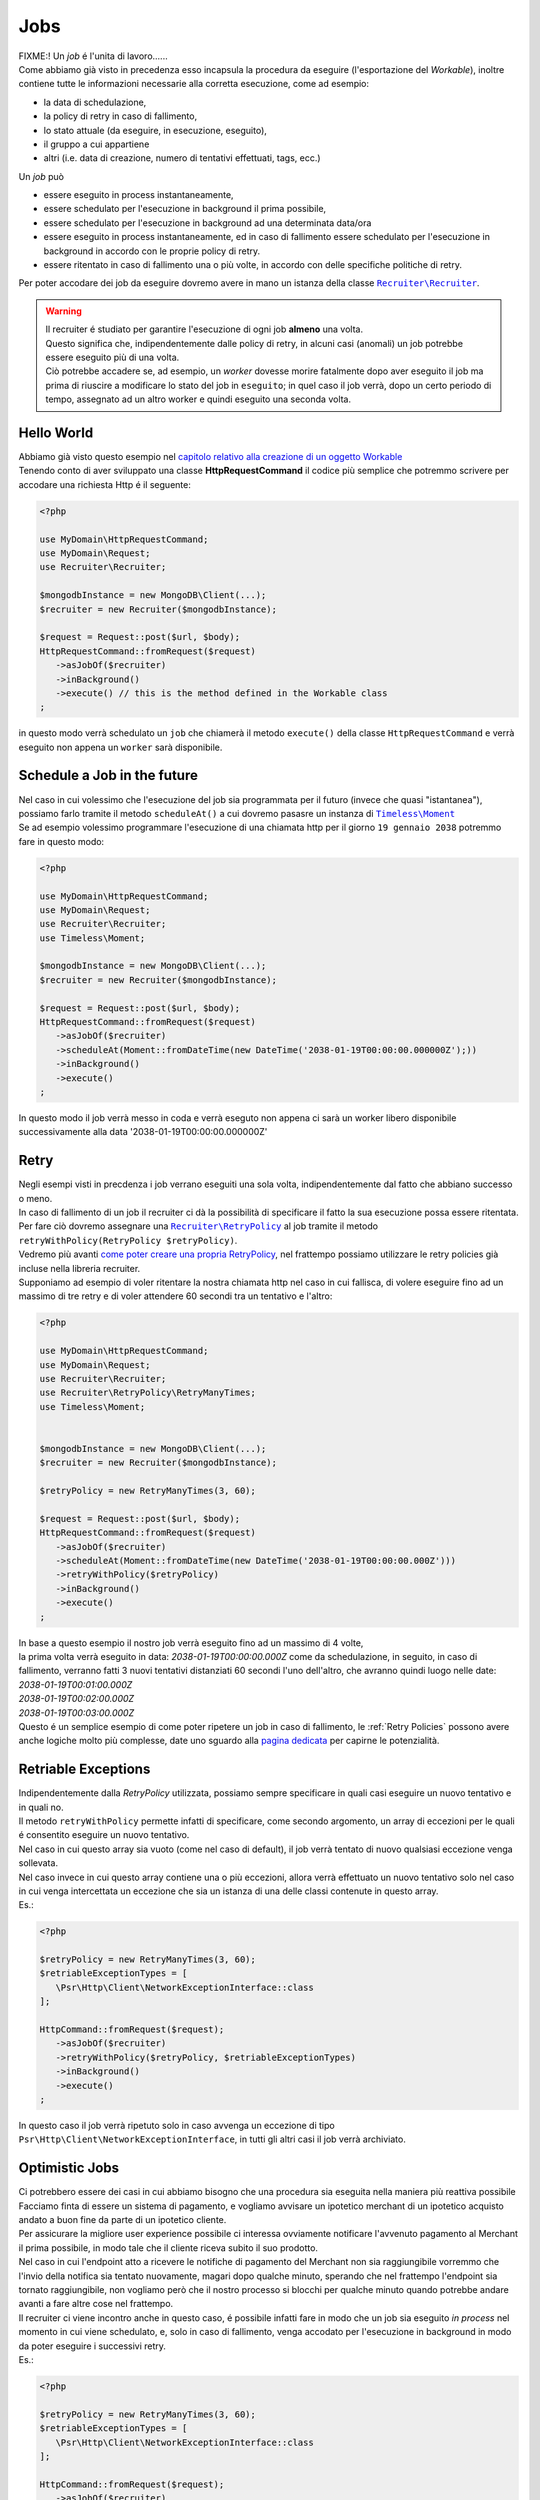 Jobs
============

| FIXME:! Un `job` é l'unita di lavoro......
| Come abbiamo già visto in precedenza esso incapsula la procedura da eseguire (l'esportazione del `Workable`), inoltre contiene tutte le informazioni necessarie alla corretta esecuzione, come ad esempio:

* la data di schedulazione,
* la policy di retry in caso di fallimento,
* lo stato attuale (da eseguire, in esecuzione, eseguito),
* il gruppo a cui appartiene
* altri (i.e. data di creazione, numero di tentativi effettuati, tags, ecc.)

| Un `job` può

* essere eseguito in process instantaneamente,
* essere schedulato per l'esecuzione in background il prima possibile,
* essere schedulato per l'esecuzione in background ad una determinata data/ora
* essere eseguito in process instantaneamente, ed in caso di fallimento essere schedulato per l'esecuzione in background in accordo con le proprie policy di retry.
* essere ritentato in caso di fallimento una o più volte, in accordo con delle specifiche politiche di retry.

.. All'interno della libreria ``Recruiter`` `esistono già delle classi Workable utilizzabili`__, per questi esempi utilizzeremo la classe |recruiter.workable.shellCommand.class|_ che permette di eseguire dei comandi di shell in background.

Per poter accodare dei job da eseguire dovremo avere in mano un istanza della classe |recruiter.recruiter.class|_.

.. warning::
   | Il recruiter é studiato per garantire l'esecuzione di ogni job **almeno** una volta.
   | Questo significa che, indipendentemente dalle policy di retry, in alcuni casi (anomali) un job potrebbe essere eseguito più di una volta.
   | Ciò potrebbe accadere se, ad esempio, un `worker` dovesse morire fatalmente dopo aver eseguito il job ma prima di riuscire a modificare lo stato del job in ``eseguito``; in quel caso il job verrà, dopo un certo periodo di tempo, assegnato ad un altro worker e quindi eseguito una seconda volta.

============
Hello World
============
| Abbiamo già visto questo esempio nel `capitolo relativo alla creazione di un oggetto Workable <workable.html>`_
| Tenendo conto di aver sviluppato una classe **HttpRequestCommand** il codice più semplice che potremmo scrivere per accodare una richiesta Http é il seguente:

.. code-block:: php

   <?php

   use MyDomain\HttpRequestCommand;
   use MyDomain\Request;
   use Recruiter\Recruiter;

   $mongodbInstance = new MongoDB\Client(...);
   $recruiter = new Recruiter($mongodbInstance);

   $request = Request::post($url, $body);
   HttpRequestCommand::fromRequest($request)
      ->asJobOf($recruiter)
      ->inBackground()
      ->execute() // this is the method defined in the Workable class
   ;

| in questo modo verrà schedulato un ``job`` che chiamerà il metodo ``execute()`` della classe ``HttpRequestCommand`` e verrà eseguito non appena un ``worker`` sarà disponibile.

==============================
Schedule a Job in the future
==============================
| Nel caso in cui volessimo che l'esecuzione del job sia programmata per il futuro (invece che quasi "istantanea"), possiamo farlo tramite il metodo ``scheduleAt()`` a cui dovremo pasasre un instanza di |timeless.moment.class|_
| Se ad esempio volessimo programmare l'esecuzione di una chiamata http per il giorno ``19 gennaio 2038`` potremmo fare in questo modo:

.. code-block:: php

   <?php

   use MyDomain\HttpRequestCommand;
   use MyDomain\Request;
   use Recruiter\Recruiter;
   use Timeless\Moment;

   $mongodbInstance = new MongoDB\Client(...);
   $recruiter = new Recruiter($mongodbInstance);

   $request = Request::post($url, $body);
   HttpRequestCommand::fromRequest($request)
      ->asJobOf($recruiter)
      ->scheduleAt(Moment::fromDateTime(new DateTime('2038-01-19T00:00:00.000000Z');))
      ->inBackground()
      ->execute()
   ;

In questo modo il job verrà messo in coda e verrà eseguto non appena ci sarà un worker libero disponibile successivamente alla data '2038-01-19T00:00:00.000000Z'

============
Retry
============

| Negli esempi visti in precdenza i job verrano eseguiti una sola volta, indipendentemente dal fatto che abbiano successo o meno.

| In caso di fallimento di un job il recruiter ci dà la possibilità di specificare il fatto la sua esecuzione possa essere ritentata.
| Per fare ciò dovremo assegnare una |retryPolicy.class|_ al job tramite il metodo ``retryWithPolicy(RetryPolicy $retryPolicy)``.

| Vedremo più avanti `come poter creare una propria RetryPolicy <retry-policies.html>`_, nel frattempo possiamo utilizzare le retry policies già incluse nella libreria recruiter.

| Supponiamo ad esempio di voler ritentare la nostra chiamata http nel caso in cui fallisca, di volere eseguire fino ad un massimo di tre retry e di voler attendere 60 secondi tra un tentativo e l'altro:

.. code-block:: php

   <?php

   use MyDomain\HttpRequestCommand;
   use MyDomain\Request;
   use Recruiter\Recruiter;
   use Recruiter\RetryPolicy\RetryManyTimes;
   use Timeless\Moment;


   $mongodbInstance = new MongoDB\Client(...);
   $recruiter = new Recruiter($mongodbInstance);

   $retryPolicy = new RetryManyTimes(3, 60);

   $request = Request::post($url, $body);
   HttpRequestCommand::fromRequest($request)
      ->asJobOf($recruiter)
      ->scheduleAt(Moment::fromDateTime(new DateTime('2038-01-19T00:00:00.000Z')))
      ->retryWithPolicy($retryPolicy)
      ->inBackground()
      ->execute()
   ;

| In base a questo esempio il nostro job verrà eseguito fino ad un massimo di 4 volte,
| la prima volta verrà eseguito in data: `2038-01-19T00:00:00.000Z` come da schedulazione, in seguito, in caso di fallimento, verranno fatti 3 nuovi tentativi distanziati 60 secondi l'uno dell'altro, che avranno quindi luogo nelle date:
| `2038-01-19T00:01:00.000Z`
| `2038-01-19T00:02:00.000Z`
| `2038-01-19T00:03:00.000Z`

| Questo é un semplice esempio di come poter ripetere un job in caso di fallimento, le :ref:`Retry Policies` possono avere anche logiche molto più complesse, date uno sguardo alla `pagina dedicata <retry-policies.html>`_ per capirne le potenzialità.

=============================
Retriable Exceptions
=============================

| Indipendentemente dalla `RetryPolicy` utilizzata, possiamo sempre specificare in quali casi eseguire un nuovo tentativo e in quali no.
| Il metodo ``retryWithPolicy`` permette infatti di specificare, come secondo argomento, un array di eccezioni per le quali é consentito eseguire un nuovo tentativo.
| Nel caso in cui questo array sia vuoto (come nel caso di default), il job verrà tentato di nuovo qualsiasi eccezione venga sollevata.
| Nel caso invece in cui questo array contiene una o più eccezioni, allora verrà effettuato un nuovo tentativo solo nel caso in cui venga intercettata un eccezione che sia un istanza di una delle classi contenute in questo array.
| Es.:

.. code-block:: php

   <?php

   $retryPolicy = new RetryManyTimes(3, 60);
   $retriableExceptionTypes = [
      \Psr\Http\Client\NetworkExceptionInterface::class
   ];

   HttpCommand::fromRequest($request);
      ->asJobOf($recruiter)
      ->retryWithPolicy($retryPolicy, $retriableExceptionTypes)
      ->inBackground()
      ->execute()
   ;

In questo caso il job verrà ripetuto solo in caso avvenga un eccezione di tipo ``Psr\Http\Client\NetworkExceptionInterface``, in tutti gli altri casi il job verrà archiviato.

===============
Optimistic Jobs
===============

| Ci potrebbero essere dei casi in cui abbiamo bisogno che una procedura sia eseguita nella maniera più reattiva possibile
| Facciamo finta di essere un sistema di pagamento, e vogliamo avvisare un ipotetico merchant di un ipotetico acquisto andato a buon fine da parte di un ipotetico cliente.
| Per assicurare la migliore user experience possibile ci interessa ovviamente notificare l'avvenuto pagamento al Merchant il prima possibile, in modo tale che il cliente riceva subito il suo prodotto.
| Nel caso in cui l'endpoint atto a ricevere le notifiche di pagamento del Merchant non sia raggiungibile vorremmo che l'invio della notifica sia tentato nuovamente, magari dopo qualche minuto, sperando che nel frattempo l'endpoint sia tornato raggiungibile, non vogliamo però che il nostro processo si blocchi per qualche minuto quando potrebbe andare avanti a fare altre cose nel frattempo.
| Il recruiter ci viene incontro anche in questo caso, é possibile infatti fare in modo che un job sia eseguito `in process` nel momento in cui viene schedulato, e, solo in caso di fallimento, venga accodato per l'esecuzione in background in modo da poter eseguire i successivi retry.

| Es.:

.. code-block:: php

   <?php

   $retryPolicy = new RetryManyTimes(3, 60);
   $retriableExceptionTypes = [
      \Psr\Http\Client\NetworkExceptionInterface::class
   ];

   HttpCommand::fromRequest($request);
      ->asJobOf($recruiter)
      ->retryWithPolicy($retryPolicy, $retriableExceptionTypes)
      ->execute()
   ;

| Come potete notare l'unica cosa che abbiamo fatto é stata togliere la chiamata al metodo ``inBackground()``, in questo modo il comando verrà eseguito subito, e, solo in caso di fallimento, verrà inserito nella coda dei job da eseguire in background.
| Nel caso in cui non venga settata una RetryPolicy, il processo verrà eseguito subito e, sia in caso di successo sia in caso di fallimento, verrà archiviato senza nessun successivo tentativo.

.. note::
   | Il metodo `inBackground()` viene implicitamente invocato nel caso in cui il job venga schedulato per l'esecuzione futura tramite il metodo `scheduleAt()`
   | Perciò queste 2 chiamate sono identiche ed in entrambi i casi l'esecuzione del job sarà esclusivamente in background.

   .. code-block:: php

      <?php

      HttpCommand::fromRequest($request);
         ->asJobOf($recruiter)
         ->retryWithPolicy($retryPolicy, $retriableExceptionTypes)
         ->inBackground()
         ->execute()
      ;

      HttpCommand::fromRequest($request);
         ->asJobOf($recruiter)
         ->retryWithPolicy($retryPolicy, $retriableExceptionTypes)
         ->scheduleAt(Moment::fromDateTime(new DateTime('2151-02-21T15:03:01.012345Z');))
         ->execute()
      ;


==================
Raggrupare i Job
==================
| I `worker` (i processi che eseguono il lavoro descritto dai jobs) possono essere lanciati con l'intento di eseguire qualsiasi job disponibile oppure possono essere limitati all'esecuzione di un solo gruppo di jobs.
| Questo modalità può tornarci utile, ad esempio, per `gestire priorità di esecuzione diverse a seconda dei jobs <priority.html>`_.

| Ogni `job` può essere assegnato, al massimo, ad un singolo gruppo e per farlo si utilizza il metodo ``inGroup($group)``

.. code-block:: php

   <?php

   HttpCommand::fromRequest($request);
      ->asJobOf($recruiter)
      ->inGroup('http')
      ->inBackground()
      ->execute()
   ;

==================
Tags
==================
| É anche possibile taggare i jobs in modo tale da agevolare la ricerca di jobs o altre attività di query (es. statistiche).

.. code-block:: php

   <?php

   HttpCommand::fromRequest($request);
      ->asJobOf($recruiter)
      ->taggedAs(['userId:42', 'color:red'])
      ->inBackground()
      ->execute()
   ;



.. |recruiter.workable.class| replace:: ``Recruiter\Workable``
.. _recruiter.workable.class: https://github.com/recruiterphp/recruiter/blob/master/src/Recruiter/Workable.php

.. |recruiter.workable.shellCommand.class| replace:: ``Recruiter\Workable\ShellCommand``
.. _recruiter.workable.shellCommand.class: https://github.com/recruiterphp/recruiter/blob/master/src/Recruiter/Workable/ShellCommand.php

.. |recruiter.recruiter.class| replace:: ``Recruiter\Recruiter``
.. _recruiter.recruiter.class: https://github.com/recruiterphp/recruiter/blob/master/src/Recruiter/Recruiter.php

.. |timeless.moment.class| replace:: ``Timeless\Moment``
.. _timeless.moment.class: https://github.com/recruiterphp/recruiter/blob/master/src/Timeless/Moment.php

.. |retryPolicy.class| replace:: ``Recruiter\RetryPolicy``
.. _retryPolicy.class: https://github.com/recruiterphp/recruiter/blob/master/src/Recruiter/RetryPolicy.php
